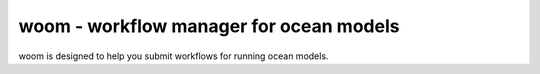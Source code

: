 woom - workflow manager for ocean models
========================================

woom is designed to help you submit workflows for running ocean models.
